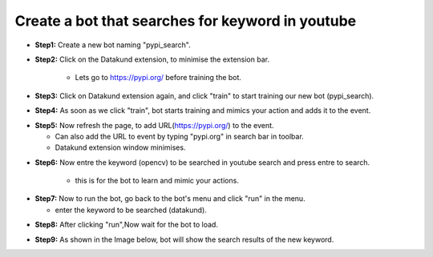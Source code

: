 Create a bot that searches for keyword in youtube
************

* **Step1:** Create a new bot naming "pypi_search".

.. image:: 110.png
   
* **Step2:** Click on the Datakund extension, to minimise the extension bar.

    * Lets go to https://pypi.org/ before training the bot.
   
.. image:: 111.png
   
* **Step3:** Click on Datakund extension again, and click "train" to start training our new bot (pypi_search).
   
.. image:: 112.png
   
* **Step4:** As soon as we click "train", bot starts training and mimics your action and adds it to the event. 
   
.. image:: 113.png

* **Step5:** Now refresh the page, to add URL(https://pypi.org/) to the event.
 
  * Can also add the URL to event by typing "pypi.org" in search bar in toolbar. 
  
  * Datakund extension window minimises.

.. image:: 114.png

* **Step6:** Now entre the keyword (opencv) to be searched in youtube search and press entre to search.

   * this is for the bot to learn and mimic your actions. 
   
.. image:: 115.png

* **Step7:** Now to run the bot, go back to the bot's menu and click "run" in the menu.

  * enter the keyword to be searched (datakund).
   
.. image:: 116.png

* **Step8:** After clicking "run",Now wait for the bot to load.
   
.. image:: 117.png

* **Step9:** As shown in the Image below, bot will show the search results of the new keyword.
   
.. image:: 118.png
